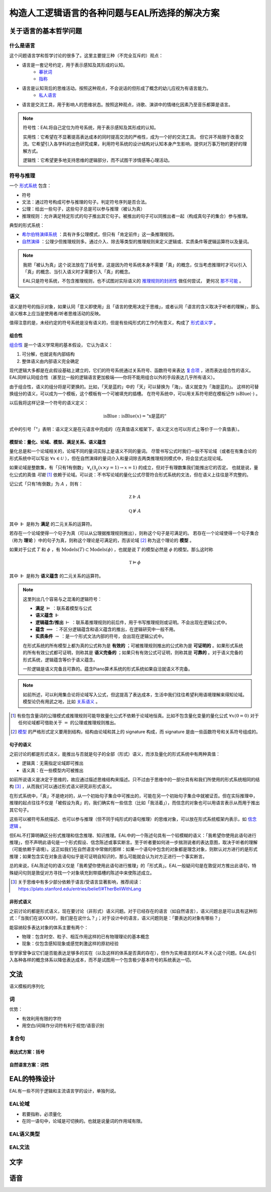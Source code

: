 ==================================================
构造人工逻辑语言的各种问题与EAL所选择的解决方案
==================================================




--------------------------
关于语言的基本哲学问题
--------------------------

^^^^^^^^^^^^^^^^^^^^^^^^^^^^^^
什么是语言
^^^^^^^^^^^^^^^^^^^^^^^^^^^^^^
这个问题语言学和哲学讨论的很多了。这里主要提三种（不完全互斥的）观点：

* 语言是一套记号约定，用于表示感知及其形成的认知。
	* `摹状词 <https://plato.stanford.edu/entries/descriptions/>`_ 
	* `指称 <https://plato.stanford.edu/entries/reference/>`_ 
* 语言是认知背后的思维活动。按照这种观点，不会说话的但形成了概念的幼儿应视为有语言能力。
	* `私人语言 <https://plato.stanford.edu/entries/private-language/>`_ 
* 语言是交流工具，用于影响人的思维状态。按照这种观点，诗歌、演讲中的情绪化因素乃至音乐都算是语言。

.. note:: 
	符号性：EAL将自己定位为符号系统，用于表示感知及其形成的认知。

	实用性：它希望在不显著提高表达成本的同时提高交流的严格性，成为一个好的交流工具。
	但它并不局限于改善交流。它希望引入各学科的出色研究成果，利用符号系统的设计结构对认知本身产生影响，提供对万事万物的更好的理解方式。

	逻辑性：它希望更多地支持思维的逻辑部分，而不试图干涉情感等心理活动。

^^^^^^^^^^^^^^^^^^^^^^^^^^^^^^
符号与推理
^^^^^^^^^^^^^^^^^^^^^^^^^^^^^^
一个 `形式系统 <https://wanweibaike.com/wiki-形式系统>`_ 包含：

* 符号
* 文法：通过符号构成可参与推理的句子。判定符号序列是否合法。
* 公理：给出一些句子，这些句子总是可以参与推理（被认为真）
* 推理规则：允许满足特定形式的句子推出其它句子。被推出的句子可以同推出者一起（构成真句子的集合）参与推理。

典型的形式系统：

* `希尔伯特演绎系统 <https://wanweibaike.com/wiki-希尔伯特演绎系统>`_ ：具有许多公理模式，但只有「肯定前件」这一条推理规则。
* `自然演绎 <https://wanweibaike.com/wiki->`_ ：公理少但推理规则多。通过介入、除去等类型的推理规则来定义逻辑或、实质条件等逻辑运算符以及量词。

.. note:: 
	我把「被认为真」这个说法放在了括号里，这是因为符号系统本身不需要「真」的概念，仅当考虑推理时才可以引入「真」的概念、当引入语义时才需要引入「真」的概念。

	EAL只是符号系统，不包含推理规则，也不试图对实际语义的 `推理规则的封闭性 <https://en.wikipedia.org/wiki/Completeness_(logic)>`_ 做任何尝试，
	更何况 `那不可能 <https://wanweibaike.com/wiki-塔斯基不可定義定理>`_ 。

^^^^^^^^^^^^^^^^^^^^^^^^^^^^^^
语义
^^^^^^^^^^^^^^^^^^^^^^^^^^^^^^
语义是符号的指示对象，如果认同「意义即使用」且「语言的使用决定于思维」，或者认同「语言的含义取决于听者的理解」，那么语义根本上应当是使用者/听者思维活动的反映。

值得注意的是，未经约定的符号系统是没有语义的，但是有些纯形式的工作仍有意义，构成了 `形式语义学 <https://en.wikipedia.org/wiki/Semantics_of_logic>`_ 。

""""""""""""""""""
组合性
""""""""""""""""""
`组合性 <https://plato.stanford.edu/entries/compositionality/>`_ 是一个语义学常用的基本假设，
它认为语义：

#. 可分解，也就说有内部结构
#. 整体语义由内部语义完全确定

现代逻辑大多都是在此假设基础上建立的，它们的符号系统通过关系符号、函数符号来表达 `复合项 <https://www.wanweibaike.com/wiki-公式_(数理逻辑)>`_ ，进而表达组合性的语义。
EAL同样认同组合性（甚至比一般的逻辑语言更加极端——你将不能用组合以外的手段表达几乎所有语义）。

由于组合性，语义的组分将是可更换的。比如，「天是蓝的」中的「天」可以替换为「海」，语义就变为「海是蓝的」。
这样的可替换组分的语义，可以成为一个模板，这个模板有一个可被填充的插槽。
在符号系统中，可以用关系符号把在模板记作 :math:`\text{isBlue}(\cdot)` 。

以后我将这样记录一个符号的语义定义：

.. math:: \text{isBlue} : \text{isBlue}(x) = \text{"x是蓝的"}

式中的引号「"」表明：语义定义是在元语言中完成的（在真值语义框架下，语义定义也可以形式上等价于一个真值表）。

"""""""""""""""""""""""""""""""""""""""""""
模型论：量化、论域、模型、满足关系、语义蕴含
"""""""""""""""""""""""""""""""""""""""""""
量化总是和一个论域相关的，论域不同的量词实际上是语义不同的量词。
尽管书写公式时我们一般不写论域（或者在有集合论的形式系统中可以写出 :math:`\forall x\in\mathcal U` ），但在自然演绎的量词介入和量词除去两类推理规则模式中，将会显式出现论域。

如果论域是整数集，有「只有1有倒数」 :math:`\forall_x(\exists_y(x\times y=1)\to x=1)` 的成立，但对于有理数集我们能推出它的否定。
也就是说，量化公式的真值 *可能* [#]_ 依赖于论域。可以说：不书写论域的量化公式尽管符合形式系统的文法，但在语义上往往是不完整的。

记公式「只有1有倒数」为 :math:`A` ，则有：

.. math:: \mathbb Z\Vdash A

.. math:: \mathbb Q\not\Vdash A

其中 :math:`\Vdash` 是称为 **满足** 的二元关系的运算符。

若存在一个论域使得一个句子为真（可以从公理据推理规则推出），则称这个句子是可满足的。
若存在一个论域使得一个句子集合（称为 **理论** ）中的句子为真，则称这个理论是可满足的，而该论域 [#]_ 称为这个理论的 **模型** 。

如果对于公式 :math:`T` 和 :math:`\phi` ，有 :math:`\text{Models}(T)\subset\text{Models}(\phi)` ，也就是说 :math:`T` 的模型必然是 :math:`\phi` 的模型。那么这时称

.. math:: \mathbb T\vDash \phi

其中 :math:`\Vdash` 是称为 **语义蕴含** 的二元关系的运算符。

.. note::
	这里列出几个容易与之混淆的逻辑符号：

	* **满足** :math:`\vDash` ：联系着模型与公式
	* **语义蕴含** :math:`\Vdash` 
	* **逻辑蕴含/推出** :math:`\vdash` ：联系着推理规则的前后件，用于书写推理规则或证明。不会出现在逻辑公式中。
	* **蕴含** :math:`\implies` ：不区分逻辑蕴含和语义蕴含的推出，在逻辑研究中一般不用。
	* **实质条件** :math:`\to` ：是一个形式文法内部的符号，会出现在逻辑公式中。

	在形式系统的所有模型上都为真的公式称为是 **有效的** ；可被推理规则推出的公式称为是 **可证明的** 。如果形式系统的所有有效公式都可证明，则称其是 **语义完备的** ；如果只有有效公式可证明，则称其是 **可靠的** 。对于语义完备的形式系统，逻辑蕴含等价于语义蕴含。
	
	一阶逻辑是语义完备且可靠的。蕴含Piano算术系统的形式系统如果自洽就语义不完备。

.. note::
	如前所述，可以利用集合论将论域写入公式，但这提高了表达成本，生活中我们往往希望利用语境理解来得知论域。模型论仍有用武之地，比如 `关系语义 <https://www.wanweibaike.com/wiki-关系语义>`_ 。

.. [#] 有些包含量词的公理模式或推理规则可能导致量化公式不依赖于论域地恒真。比如不包含量化变量的量化公式 :math:`\forall x(0=0)` 对于任何论域都可借助关于 :math:`=` 的公理或推理规则推出。

.. [#] `模型 <https://www.wanweibaike.com/wiki-模型论>`_ 的严格形式定义要用到结构，结构由论域和其上的 signature 构成，而 signature 是由一些函数符号和关系符号组成的。

""""""""""""""""""
句子的语义
""""""""""""""""""
之前讨论的都是形式语义，能推出与否就是句子的全部（形式）语义，而涉及量化的形式系统中有两种真值：

* 逻辑真：无需指定论域即可推出
* 语义真：在一些模型内可被推出

如前所说语义是决定于思维的，故应通过描述思维结构来描述。只不过由于思维中的一部分具有和我们所使用的形式系统相同的结构 [#]_ ，从而我们可以通过形式语义研究非形式语义。

在形式系统中，「真」不是绝对的，从一个初始句子集合中可推出的，可能在另一个初始句子集合中就被证否。但在实际推理中，推理的起点往往不仅是「被假设为真」的，我们确实有一些信念（比如「我活着」），而信念的对象也可以用语言表示从而用于推出其它句子。

这些可以被符号系统描述、也可以参与推理（但不同于纯形式的语句推理）的思维对象，可以放在形式系统框架内表示，如 `信念逻辑 <https://en.wikipedia.org/wiki/Doxastic_logic>`_ 。

但EAL不打算明确区分形式推理和信念推理、知识推理。EAL中的一个陈述句具有一个较模糊的语义：「我希望你使用此语句进行推理」，但不声明此语句是一个形式假设、信念陈述或事实断言。至于听者要如何进一步揣测说者的表达意图，取决于听者的理解（可能依赖于语境）。这正如我们在自然语言中常做的那样：如果一个语句中包含的对象都是理念对象，则默认对方进行的是形式推理；如果包含实在对象且语句似乎是可证明自知识的，那么可能就会认为对方正进行一个事实断言。

总的来说，EAL陈述句的语义仅是「我希望你使用此语句进行推理」的「形式真」。EAL一般疑问句是在敦促对方推出此语句，特殊疑问句则是敦促对方寻找一个对象填充到带插槽的陈述中来使陈述成立。

.. [#] 关于思维中有多少部分依赖于语言/受语言显著影响，推荐阅读：https://plato.stanford.edu/entries/belief/#TherBeliWithLang

""""""""""""""""""
非形式语义
""""""""""""""""""
之前讨论的都是形式语义，现在要讨论（非形式）语义问题。对于已经存在的语言（如自然语言），语义问题总是可以具有这种形式：「当我们在说XXX时，我们是在说什么？」；对于设计中的语言，语义问题则是：「要表达的对象有哪些？」

能容纳较多表达对象的体系主要有两个：

* 物理：包含时空、粒子、相互作用这样的已有物理理论的基本概念
* 现象：仅包含感知现象或感觉刺激这样的原初经验

哲学家曾争议它们是否能表达足够多的实在（以及这样的体系是否真的存在），但作为实用语言的EAL不关心这个问题。EAL会引入各种各样的概念体系以降低表达成本，而不是试图用一个包含极少基本符号的系统表达一切。


--------------------------
文法
--------------------------
语义模板的序列化

^^^^^^^^^^^^^^^^^^^^^^^^^^^^^^
词
^^^^^^^^^^^^^^^^^^^^^^^^^^^^^^
优势：

* 有效利用有限的字符
* 用空白/间隔作分词符有利于视觉/语音识别


^^^^^^^^^^^^^^^^^^^^^^^^^^^^^^
复合句
^^^^^^^^^^^^^^^^^^^^^^^^^^^^^^

""""""""""""""""""
表达式方案：括号
""""""""""""""""""

""""""""""""""""""
自然语言方案：词性
""""""""""""""""""



--------------------------
EAL的特殊设计
--------------------------
EAL有一些不同于逻辑和主流语言学的设计，单独列说。

^^^^^^^^^^^^^^^^^^^^^^^^^^^^^^
EAL论域
^^^^^^^^^^^^^^^^^^^^^^^^^^^^^^

* 若要指称，必须量化
* 在同一语句中，论域是可切换的。也就是说量词的作用域有限。

^^^^^^^^^^^^^^^^^^^^^^^^^^^^^^
EAL语义类型
^^^^^^^^^^^^^^^^^^^^^^^^^^^^^^

^^^^^^^^^^^^^^^^^^^^^^^^^^^^^^
EAL文法
^^^^^^^^^^^^^^^^^^^^^^^^^^^^^^


--------------------------
文字
--------------------------

--------------------------
语音
--------------------------
